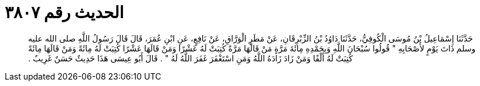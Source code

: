 
= الحديث رقم ٣٨٠٧

[quote.hadith]
حَدَّثَنَا إِسْمَاعِيلُ بْنُ مُوسَى الْكُوفِيُّ، حَدَّثَنَا دَاوُدُ بْنُ الزِّبْرِقَانِ، عَنْ مَطَرٍ الْوَرَّاقِ، عَنْ نَافِعٍ، عَنِ ابْنِ عُمَرَ، قَالَ قَالَ رَسُولُ اللَّهِ صلى الله عليه وسلم ذَاتَ يَوْمٍ لأَصْحَابِهِ ‏"‏ قُولُوا سُبْحَانَ اللَّهِ وَبِحَمْدِهِ مِائَةَ مَرَّةٍ مَنْ قَالَهَا مَرَّةً كُتِبَتْ لَهُ عَشْرًا وَمَنْ قَالَهَا عَشْرًا كُتِبَتْ لَهُ مِائَةً وَمَنْ قَالَهَا مِائَةً كُتِبَتْ لَهُ أَلْفًا وَمَنْ زَادَ زَادَهُ اللَّهُ وَمَنِ اسْتَغْفَرَ غَفَرَ اللَّهُ لَهُ ‏"‏ ‏.‏ قَالَ أَبُو عِيسَى هَذَا حَدِيثٌ حَسَنٌ غَرِيبٌ ‏.‏